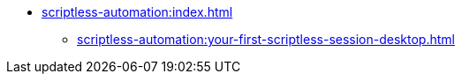 * xref:scriptless-automation:index.adoc[]
** xref:scriptless-automation:your-first-scriptless-session-desktop.adoc[]